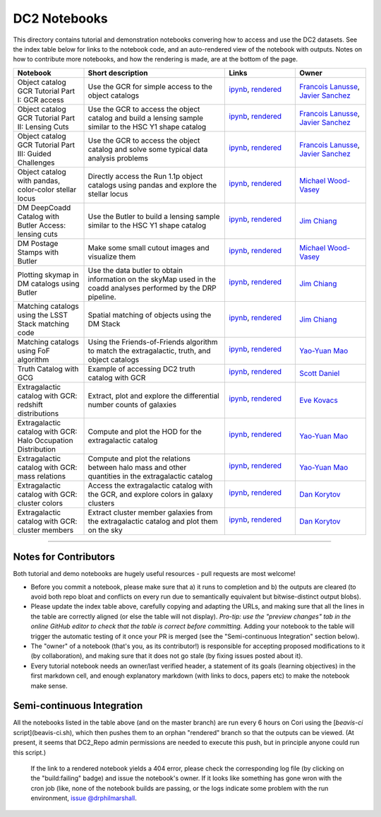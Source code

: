 DC2 Notebooks
=============

This directory contains tutorial and demonstration notebooks convering how to access and use the DC2 datasets.
See the index table below for links to the notebook code, and an auto-rendered view of the notebook with outputs.
Notes on how to contribute more notebooks, and how the rendering is made, are at the bottom of the page.

.. list-table::
   :widths: 10 20 10 10
   :header-rows: 1

   * - Notebook
     - Short description
     - Links
     - Owner


   * - Object catalog GCR Tutorial Part I: GCR access
     - Use the GCR for simple access to the object catalogs
     - `ipynb <object_gcr_1_intro.ipynb>`_, `rendered <https://nbviewer.jupyter.org/github/LSSTDESC/DC2-analysis/blob/rendered/tutorials/object_gcr_1_intro.nbconvert.ipynb>`_

       .. image:: https://github.com/LSSTDESC/DC2-analysis/blob/rendered/tutorials/log/object_gcr_1_intro.svg
          :target: https://github.com/LSSTDESC/DC2-analysis/blob/rendered/tutorials/log/object_gcr_1_intro.log

     - `Francois Lanusse <https://github.com/LSSTDESC/DC2-analysis/issues/new?body=@EiffL>`_, `Javier Sanchez <https://github.com/LSSTDESC/DC2-analysis/issues/new?body=@fjaviersanchez>`_


   * - Object catalog GCR Tutorial Part II: Lensing Cuts
     - Use the GCR to access the object catalog and build a lensing sample similar to the HSC Y1 shape catalog
     - `ipynb <object_gcr_2_lensing_cuts>`_, `rendered <https://nbviewer.jupyter.org/github/LSSTDESC/DC2-analysis/blob/rendered/tutorials/object_gcr_2_lensing_cuts.nbconvert.ipynb>`_

       .. image:: https://github.com/LSSTDESC/DC2-analysis/blob/rendered/tutorials/log/object_gcr_2_lensing_cuts.svg
          :target: https://github.com/LSSTDESC/DC2-analysis/blob/rendered/tutorials/log/object_gcr_2_lensing_cuts.log

     - `Francois Lanusse <https://github.com/LSSTDESC/DC2-analysis/issues/new?body=@EiffL>`_, `Javier Sanchez <https://github.com/LSSTDESC/DC2-analysis/issues/new?body=@fjaviersanchez>`_


   * - Object catalog GCR Tutorial Part III: Guided Challenges
     - Use the GCR to access the object catalog and solve some typical data analysis problems
     - `ipynb <object_gcr_3_challenges.ipynb>`_, `rendered <https://nbviewer.jupyter.org/github/LSSTDESC/DC2-analysis/blob/rendered/tutorials/object_gcr_3_challenges.nbconvert.ipynb>`_

       .. image:: https://github.com/LSSTDESC/DC2-analysis/blob/rendered/tutorials/log/object_gcr_3_challenges.svg
          :target: https://github.com/LSSTDESC/DC2-analysis/blob/rendered/tutorials/log/object_gcr_3_challenges.log

     - `Francois Lanusse <https://github.com/LSSTDESC/DC2-analysis/issues/new?body=@EiffL>`_, `Javier Sanchez <https://github.com/LSSTDESC/DC2-analysis/issues/new?body=@fjaviersanchez>`_


   * - Object catalog with pandas, color-color stellar locus
     - Directly access the Run 1.1p object catalogs using pandas and explore the stellar locus
     - `ipynb <object_pandas_stellar_locus.ipynb>`_,
       `rendered <https://nbviewer.jupyter.org/github/LSSTDESC/DC2-analysis/blob/rendered/tutorials/object_pandas_stellar_locus.nbconvert.ipynb>`_

       .. image:: https://github.com/LSSTDESC/DC2-analysis/blob/rendered/tutorials/log/object_pandas_stellar_locus.svg
          :target: https://github.com/LSSTDESC/DC2-analysis/blob/rendered/tutorials/log/object_pandas_stellar_locus.log

     - `Michael Wood-Vasey <https://github.com/LSSTDESC/DC2-analysis/issues/new?body=@wmwv>`_


   * - DM DeepCoadd Catalog with Butler Access: lensing cuts
     - Use the Butler to build a lensing sample similar to the HSC Y1 shape catalog
     - `ipynb <dm_butler_lensing_cuts.ipynb>`_,
       `rendered <https://nbviewer.jupyter.org/github/LSSTDESC/DC2-analysis/blob/rendered/tutorials/dm_butler_lensing_cuts.nbconvert.ipynb>`_

       .. image:: https://github.com/LSSTDESC/DC2-analysis/blob/rendered/tutorials/log/dm_butler_lensing_cuts.svg
          :target: https://github.com/LSSTDESC/DC2-analysis/blob/rendered/tutorials/log/dm_butler_lensing_cuts.log

     - `Jim Chiang <https://github.com/LSSTDESC/DC2-analysis/issues/new?body=@jchiang87>`_


   * - DM Postage Stamps with Butler
     - Make some small cutout images and visualize them
     - `ipynb <dm_butler_postage_stamps.ipynb>`_,
       `rendered <https://nbviewer.jupyter.org/github/LSSTDESC/DC2-analysis/blob/rendered/tutorials/dm_butler_postage_stamps.nbconvert.ipynb>`_

       .. image:: https://github.com/LSSTDESC/DC2-analysis/blob/rendered/tutorials/log/dm_butler_postage_stamps.svg
          :target: https://github.com/LSSTDESC/DC2-analysis/blob/rendered/tutorials/log/dm_butler_postage_stamps.log

     - `Michael Wood-Vasey <https://github.com/LSSTDESC/DC2-analysis/issues/new?body=@wmwv>`_


   * - Plotting skymap in DM catalogs using Butler
     - Use the data butler to obtain information on the skyMap used in the coadd analyses performed by the DRP pipeline.
     - `ipynb <dm_butler_skymap.ipynb>`_,
       `rendered <https://nbviewer.jupyter.org/github/LSSTDESC/DC2-analysis/blob/rendered/tutorials/dm_butler_skymap.nbconvert.ipynb>`_

       .. image:: https://github.com/LSSTDESC/DC2-analysis/blob/rendered/tutorials/log/dm_butler_skymap.svg
          :target: https://github.com/LSSTDESC/DC2-analysis/blob/rendered/tutorials/log/dm_butler_skymap.log

     - `Jim Chiang <https://github.com/LSSTDESC/DC2-analysis/issues/new?body=@jchiang87>`_


   * - Matching catalogs using the LSST Stack matching code
     - Spatial matching of objects using the DM Stack
     - `ipynb <matching_stack.ipynb>`_,
       `rendered <https://nbviewer.jupyter.org/github/LSSTDESC/DC2-analysis/blob/rendered/tutorials/matching_stack.nbconvert.ipynb>`_

       .. image:: https://github.com/LSSTDESC/DC2-analysis/blob/rendered/tutorials/log/matching_stack.svg
          :target: https://github.com/LSSTDESC/DC2-analysis/blob/rendered/tutorials/log/matching_stack.log

     - `Jim Chiang <https://github.com/LSSTDESC/DC2-analysis/issues/new?body=@jchiang87>`_


   * - Matching catalogs using FoF algorithm
     - Using the Friends-of-Friends algorithm to match the extragalactic, truth, and object catalogs
     - `ipynb <matching_fof.ipynb>`_,
       `rendered <https://nbviewer.jupyter.org/github/LSSTDESC/DC2-analysis/blob/rendered/tutorials/matching_fof.nbconvert.ipynb>`_

       .. image:: https://github.com/LSSTDESC/DC2-analysis/blob/rendered/tutorials/log/matching_fof.svg
          :target: https://github.com/LSSTDESC/DC2-analysis/blob/rendered/tutorials/log/matching_fof.log

     - `Yao-Yuan Mao <https://github.com/LSSTDESC/DC2-analysis/issues/new?body=@yymao>`_


   * - Truth Catalog with GCG
     - Example of accessing DC2 truth catalog with GCR
     - `ipynb <truth_gcr_intro.ipynb>`_,
       `rendered <https://nbviewer.jupyter.org/github/LSSTDESC/DC2-analysis/blob/rendered/tutorials/truth_gcr_intro.nbconvert.ipynb>`_

       .. image:: https://github.com/LSSTDESC/DC2-analysis/blob/rendered/tutorials/log/truth_gcr_intro.svg
          :target: https://github.com/LSSTDESC/DC2-analysis/blob/rendered/tutorials/log/truth_gcr_intro.log

     - `Scott Daniel <https://github.com/LSSTDESC/DC2-analysis/issues/new?body=@danielsf>`_


   * - Extragalactic catalog with GCR: redshift distributions
     - Extract, plot and explore the differential number counts of galaxies
     - `ipynb <extragalactic_gcr_redshift_dist.ipynb>`_,
       `rendered <https://nbviewer.jupyter.org/github/LSSTDESC/DC2-analysis/blob/rendered/tutorials/extragalactic_gcr_redshift_dist.nbconvert.ipynb>`_

       .. image:: https://github.com/LSSTDESC/DC2-analysis/blob/rendered/tutorials/log/extragalactic_gcr_redshift_dist.svg
          :target: https://github.com/LSSTDESC/DC2-analysis/blob/rendered/tutorials/log/extragalactic_gcr_redshift_dist.log

     - `Eve Kovacs <https://github.com/LSSTDESC/DC2-analysis/issues/new?body=@evevkovacs>`_


   * - Extragalactic catalog with GCR: Halo Occupation Distribution
     - Compute and plot the HOD for the extragalactic catalog
     - `ipynb <extragalactic_gcr_hod.ipynb>`_,
       `rendered <https://nbviewer.jupyter.org/github/LSSTDESC/DC2-analysis/blob/rendered/tutorials/extragalactic_gcr_hod.nbconvert.ipynb>`_

       .. image:: https://github.com/LSSTDESC/DC2-analysis/blob/rendered/tutorials/log/extragalactic_gcr_hod.svg
          :target: https://github.com/LSSTDESC/DC2-analysis/blob/rendered/tutorials/log/extragalactic_gcr_hod.log

     - `Yao-Yuan Mao <https://github.com/LSSTDESC/DC2-analysis/issues/new?body=@yymao>`_


   * - Extragalactic catalog with GCR: mass relations
     - Compute and plot the relations between halo mass and other quantities in the extragalactic catalog
     - `ipynb <extragalactic_gcr_mass_relations.ipynb>`_,
       `rendered <https://nbviewer.jupyter.org/github/LSSTDESC/DC2-analysis/blob/rendered/tutorials/extragalactic_gcr_mass_relations.nbconvert.ipynb>`_

       .. image:: https://github.com/LSSTDESC/DC2-analysis/blob/rendered/tutorials/log/extragalactic_gcr_mass_relations.svg
          :target: https://github.com/LSSTDESC/DC2-analysis/blob/rendered/tutorials/log/extragalactic_gcr_mass_relations.log

     - `Yao-Yuan Mao <https://github.com/LSSTDESC/DC2-analysis/issues/new?body=@yymao>`_


   * - Extragalactic catalog with GCR: cluster colors
     - Access the extragalactic catalog with the GCR, and explore colors in galaxy clusters
     - `ipynb <extragalactic_gcr_cluster_colors.ipynb>`_,
       `rendered <https://nbviewer.jupyter.org/github/LSSTDESC/DC2-analysis/blob/rendered/tutorials/extragalactic_gcr_cluster_colors.nbconvert.ipynb>`_

       .. image:: https://github.com/LSSTDESC/DC2-analysis/blob/rendered/tutorials/log/extragalactic_gcr_cluster_colors.svg
          :target: https://github.com/LSSTDESC/DC2-analysis/blob/rendered/tutorials/log/extragalactic_gcr_cluster_colors.log

     - `Dan Korytov <https://github.com/LSSTDESC/DC2-analysis/issues/new?body=@dkorytov>`_


   * - Extragalactic catalog with GCR: cluster members
     - Extract cluster member galaxies from the extragalactic catalog and plot them on the sky
     - `ipynb <extragalactic_gcr_cluster_members.ipynb>`_,
       `rendered <https://nbviewer.jupyter.org/github/LSSTDESC/DC2-analysis/blob/rendered/tutorials/extragalactic_gcr_cluster_members.nbconvert.ipynb>`_

       .. image:: https://github.com/LSSTDESC/DC2-analysis/blob/rendered/tutorials/log/extragalactic_gcr_cluster_members.svg
          :target: https://github.com/LSSTDESC/DC2-analysis/blob/rendered/tutorials/log/extragalactic_gcr_cluster_members.log

     - `Dan Korytov <https://github.com/LSSTDESC/DC2-analysis/issues/new?body=@dkorytov>`_


----

Notes for Contributors
----------------------
Both tutorial and demo notebooks are hugely useful resources - pull requests are most welcome!

* Before you commit a notebook, please make sure that a) it runs to completion and b) the outputs are cleared (to avoid both repo bloat and conflicts on every run due to semantically equivalent but bitwise-distinct output blobs).

* Please update the index table above, carefully copying and adapting the URLs, and making sure that all the lines in the table are correctly aligned (or else the table will not display). *Pro-tip: use the "preview changes" tab in the online GitHub editor to check that the table is correct before committing.*  Adding your notebook to the table will trigger the automatic testing of it once your PR is merged (see the "Semi-continuous Integration" section below).

* The "owner" of a notebook (that's you, as its contributor!) is responsible for accepting proposed modifications to it (by collaboration), and making sure that it does not go stale (by fixing issues posted about it).

* Every tutorial notebook needs an owner/last verified header, a statement of its goals (learning objectives) in the first markdown cell, and enough explanatory markdown (with links to docs, papers etc) to make the notebook make sense.

Semi-continuous Integration
---------------------------
All the notebooks listed in the table above (and on the master branch) are run every 6 hours on Cori using the [`beavis-ci` script](beavis-ci.sh), which then pushes them to an orphan "rendered" branch so that the outputs can be viewed. (At present, it seems that DC2_Repo admin permissions are needed to execute this push, but in principle anyone could run this script.)

    If the link to a rendered notebook yields a 404 error, please check the corresponding log file (by clicking on the "build:failing" badge) and issue the notebook's owner. If it looks like something has gone wron with the cron job (like, none of the notebook builds are passing, or the logs indicate some problem with the run environment, `issue @drphilmarshall <https://github.com/LSSTDESC/DC2-analysis/issues/new?body=@drphilmarshall>`_.
